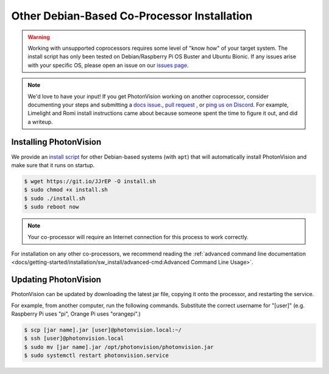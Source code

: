 Other Debian-Based Co-Processor Installation
============================================

.. warning:: Working with unsupported coprocessors requires some level of "know how" of your target system. The install script has only been tested on Debian/Raspberry Pi OS Buster and Ubuntu Bionic. If any issues arise with your specific OS, please open an issue on our `issues page <https://github.com/PhotonVision/photonvision/issues>`_.

.. note:: We'd love to have your input! If you get PhotonVision working on another coprocessor, consider documenting your steps and submitting a `docs issue <https://github.com/PhotonVision/photonvision-docs/issues>`_., `pull request <https://github.com/PhotonVision/photonvision-docs/pulls>`_ , or `ping us on Discord <https://discord.com/invite/wYxTwym>`_. For example, Limelight and Romi install instructions came about because someone spent the time to figure it out, and did a writeup.

Installing PhotonVision
-----------------------

We provide an `install script <https://git.io/JJrEP>`_ for other Debian-based systems (with ``apt``) that will automatically install PhotonVision and make sure that it runs on startup.

.. code-block:: bash

   $ wget https://git.io/JJrEP -O install.sh
   $ sudo chmod +x install.sh
   $ sudo ./install.sh
   $ sudo reboot now

.. note:: Your co-processor will require an Internet connection for this process to work correctly.

For installation on any other co-processors, we recommend reading the :ref:`advanced command line documentation <docs/getting-started/installation/sw_install/advanced-cmd:Advanced Command Line Usage>`.

Updating PhotonVision
---------------------

PhotonVision can be updated by downloading the latest jar file, copying it onto the processor, and restarting the service.

For example, from another computer, run the following commands. Substitute the correct username for "[user]" (e.g. Raspberry Pi uses "pi", Orange Pi uses "orangepi".)

.. code-block:: bash

   $ scp [jar name].jar [user]@photonvision.local:~/
   $ ssh [user]@photonvision.local
   $ sudo mv [jar name].jar /opt/photonvision/photonvision.jar
   $ sudo systemctl restart photonvision.service
